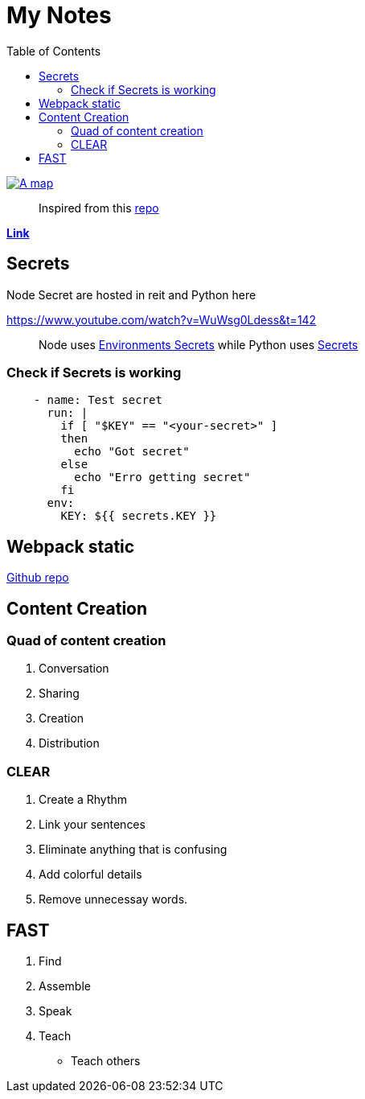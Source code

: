 = My Notes
:toc:

ifdef::env-github[]
++++
<p align="center">
  <img src="https://img.shields.io/badge/MADE%20BY%20Vercel-000000.svg?style=for-the-badge&logo=vercel&labelColor=000000&logoWidth=20" href="https://vercel.com/dashboard">
  <img width="100" height="30" src="https://www.vhv.rs/dpng/d/540-5404516_logo-algolia-nebula-blue-withspaces2x-svg-algolia-logo.png" href="https://www.algolia.com/doc">
</p>
++++
endif::[]

ifndef::env-github[]
image::map.png[A map, align=center, link="https://vercel.com/dashboard"]
endif::[]


> Inspired from this https://github.com/aquadzn/learn-x-by-doing-y[repo]


**https://my-notes-algolia.vercel.app[Link]**

== Secrets

Node Secret are hosted in reit and Python here

https://www.youtube.com/watch?v=WuWsg0Ldess&t=142

> Node uses https://github.com/aymanapatel/my-notes-algolia/settings/environments/103615062/edit[Environments Secrets] while Python uses https://github.com/aymanapatel/my-notes-algolia/settings/secrets/actions/KEY[Secrets]

=== Check if Secrets is working


```yml
    - name: Test secret
      run: |
        if [ "$KEY" == "<your-secret>" ] 
        then 
          echo "Got secret"
        else
          echo "Erro getting secret"  
        fi
      env: 
        KEY: ${{ secrets.KEY }}  
```

== Webpack static 

https://github.com/ivarprudnikov/webpack-static-html-pages/tree/gh-pages[Github repo]

== Content Creation

=== Quad of content creation

1. Conversation
2. Sharing
3. Creation
4. Distribution


=== CLEAR

1. Create a Rhythm
2. Link your sentences
3. Eliminate anything that is confusing
4. Add colorful details 
5. Remove unnecessay words.

== FAST

1. Find
2. Assemble
3. Speak
4. Teach
    - Teach others

